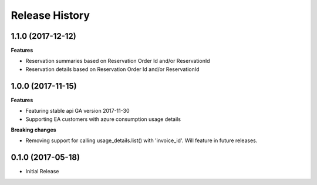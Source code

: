.. :changelog:

Release History
===============

1.1.0 (2017-12-12)
++++++++++++++++++

**Features**

- Reservation summaries based on Reservation Order Id and/or ReservationId
- Reservation details based on Reservation Order Id and/or ReservationId

1.0.0 (2017-11-15)
++++++++++++++++++

**Features**

- Featuring stable api GA version 2017-11-30
- Supporting EA customers with azure consumption usage details

**Breaking changes**

- Removing support for calling usage_details.list() with 'invoice_id'. Will feature in future releases.

0.1.0 (2017-05-18)
++++++++++++++++++

* Initial Release

